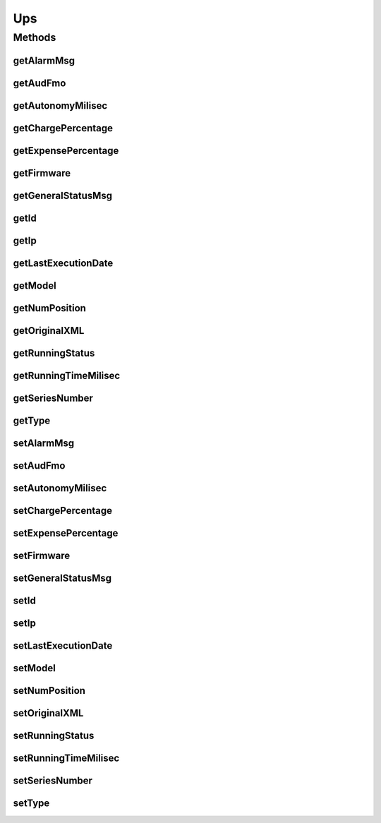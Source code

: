 .. java:import:: java.io Serializable

.. java:import:: java.util Date

.. java:import:: javax.persistence Column

.. java:import:: javax.persistence Entity

.. java:import:: javax.persistence GeneratedValue

.. java:import:: javax.persistence GenerationType

.. java:import:: javax.persistence Id

.. java:import:: javax.persistence SequenceGenerator

.. java:import:: javax.persistence Table

Ups
===

.. java:package:: com.ncr.ATMMonitoring.pojo
   :noindex:

.. java:type:: @Entity @Table public class Ups implements Serializable

   The UPS Pojo.

   :author: Otto Abreu

Methods
-------
getAlarmMsg
^^^^^^^^^^^

.. java:method:: public String getAlarmMsg()
   :outertype: Ups

   Gets the alarm msg.

   :return: the alarm msg

getAudFmo
^^^^^^^^^

.. java:method:: public Date getAudFmo()
   :outertype: Ups

   Gets the aud fmo.

   :return: the aud fmo

getAutonomyMilisec
^^^^^^^^^^^^^^^^^^

.. java:method:: public long getAutonomyMilisec()
   :outertype: Ups

   Gets the autonomy milisec.

   :return: the autonomy milisec

getChargePercentage
^^^^^^^^^^^^^^^^^^^

.. java:method:: public float getChargePercentage()
   :outertype: Ups

   Gets the charge percentage.

   :return: the charge percentage

getExpensePercentage
^^^^^^^^^^^^^^^^^^^^

.. java:method:: public float getExpensePercentage()
   :outertype: Ups

   Gets the expense percentage.

   :return: the expense percentage

getFirmware
^^^^^^^^^^^

.. java:method:: public String getFirmware()
   :outertype: Ups

   Gets the firmware.

   :return: the firmware

getGeneralStatusMsg
^^^^^^^^^^^^^^^^^^^

.. java:method:: public String getGeneralStatusMsg()
   :outertype: Ups

   Gets the general status msg.

   :return: the general status msg

getId
^^^^^

.. java:method:: public Integer getId()
   :outertype: Ups

   Gets the id.

   :return: the id

getIp
^^^^^

.. java:method:: public String getIp()
   :outertype: Ups

   Gets the ip.

   :return: the ip

getLastExecutionDate
^^^^^^^^^^^^^^^^^^^^

.. java:method:: public Date getLastExecutionDate()
   :outertype: Ups

   Gets the last execution date.

   :return: the last execution date

getModel
^^^^^^^^

.. java:method:: public String getModel()
   :outertype: Ups

   Gets the model.

   :return: the model

getNumPosition
^^^^^^^^^^^^^^

.. java:method:: public String getNumPosition()
   :outertype: Ups

   Gets the num position.

   :return: the num position

getOriginalXML
^^^^^^^^^^^^^^

.. java:method:: public String getOriginalXML()
   :outertype: Ups

   Gets the original xml.

   :return: the original xml

getRunningStatus
^^^^^^^^^^^^^^^^

.. java:method:: public String getRunningStatus()
   :outertype: Ups

   Gets the running status.

   :return: the running status

getRunningTimeMilisec
^^^^^^^^^^^^^^^^^^^^^

.. java:method:: public long getRunningTimeMilisec()
   :outertype: Ups

   Gets the running time milisec.

   :return: the running time milisec

getSeriesNumber
^^^^^^^^^^^^^^^

.. java:method:: public String getSeriesNumber()
   :outertype: Ups

   Gets the series number.

   :return: the series number

getType
^^^^^^^

.. java:method:: public String getType()
   :outertype: Ups

   Gets the type.

   :return: the type

setAlarmMsg
^^^^^^^^^^^

.. java:method:: public void setAlarmMsg(String alarmMsg)
   :outertype: Ups

   Sets the alarm msg.

   :param alarmMsg: the new alarm msg

setAudFmo
^^^^^^^^^

.. java:method:: public void setAudFmo(Date audFmo)
   :outertype: Ups

   Sets the aud fmo.

   :param audFmo: the new aud fmo

setAutonomyMilisec
^^^^^^^^^^^^^^^^^^

.. java:method:: public void setAutonomyMilisec(Long autonomyMilisec)
   :outertype: Ups

   Sets the autonomy milisec.

   :param autonomyMilisec: the new autonomy milisec

setChargePercentage
^^^^^^^^^^^^^^^^^^^

.. java:method:: public void setChargePercentage(Float chargePercentage)
   :outertype: Ups

   Sets the charge percentage.

   :param chargePercentage: the new charge percentage

setExpensePercentage
^^^^^^^^^^^^^^^^^^^^

.. java:method:: public void setExpensePercentage(Float expensePercentage)
   :outertype: Ups

   Sets the expense percentage.

   :param expensePercentage: the new expense percentage

setFirmware
^^^^^^^^^^^

.. java:method:: public void setFirmware(String firmware)
   :outertype: Ups

   Sets the firmware.

   :param firmware: the new firmware

setGeneralStatusMsg
^^^^^^^^^^^^^^^^^^^

.. java:method:: public void setGeneralStatusMsg(String generalStatusMsg)
   :outertype: Ups

   Sets the general status msg.

   :param generalStatusMsg: the new general status msg

setId
^^^^^

.. java:method:: public void setId(Integer id)
   :outertype: Ups

   Sets the id.

   :param id: the new id

setIp
^^^^^

.. java:method:: public void setIp(String ip)
   :outertype: Ups

   Sets the ip.

   :param ip: the new ip

setLastExecutionDate
^^^^^^^^^^^^^^^^^^^^

.. java:method:: public void setLastExecutionDate(Date lastExecutionDate)
   :outertype: Ups

   Sets the last execution date.

   :param lastExecutionDate: the new last execution date

setModel
^^^^^^^^

.. java:method:: public void setModel(String model)
   :outertype: Ups

   Sets the model.

   :param model: the new model

setNumPosition
^^^^^^^^^^^^^^

.. java:method:: public void setNumPosition(String numPosition)
   :outertype: Ups

   Sets the num position.

   :param numPosition: the new num position

setOriginalXML
^^^^^^^^^^^^^^

.. java:method:: public void setOriginalXML(String originalXML)
   :outertype: Ups

   Sets the original xml.

   :param originalXML: the new original xml

setRunningStatus
^^^^^^^^^^^^^^^^

.. java:method:: public void setRunningStatus(String runningStatus)
   :outertype: Ups

   Sets the running status.

   :param runningStatus: the new running status

setRunningTimeMilisec
^^^^^^^^^^^^^^^^^^^^^

.. java:method:: public void setRunningTimeMilisec(Long runningTimeMilisec)
   :outertype: Ups

   Sets the running time milisec.

   :param runningTimeMilisec: the new running time milisec

setSeriesNumber
^^^^^^^^^^^^^^^

.. java:method:: public void setSeriesNumber(String seriesNumber)
   :outertype: Ups

   Sets the series number.

   :param seriesNumber: the new series number

setType
^^^^^^^

.. java:method:: public void setType(String type)
   :outertype: Ups

   Sets the type.

   :param type: the new type

